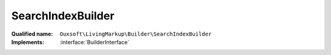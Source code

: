 SearchIndexBuilder
==================

:Qualified name: ``Ouxsoft\LivingMarkup\Builder\SearchIndexBuilder``
:Implements: :interface:`BuilderInterface`

.. php:class:: SearchIndexBuilder

  .. php:method:: public __construct (EngineInterface`  $engine, ConfigurationInterface`  $config)

    :param EngineInterface`  $engine:
    :param ConfigurationInterface`  $config:

  .. php:method:: public createObject ()

    Creates Page object using parameters supplied omits elements with search_engine = false

    :returns: void

  .. php:method:: public getObject () -> Engine

    Gets Page object

    :returns: :class:`Engine` -- 

